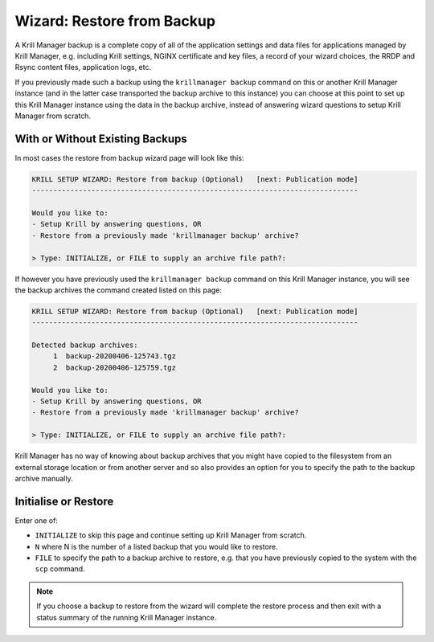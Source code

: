 .. _doc_krill_manager_wizard_restore_from_backup:

Wizard: Restore from Backup
===========================

A Krill Manager backup is a complete copy of all of the application settings
and data files for applications managed by Krill Manager, e.g. including Krill
settings, NGINX certificate and key files, a record of your wizard choices,
the RRDP and Rsync content files, application logs, etc.

If you previously made such a backup using the ``krillmanager backup`` command
on this or another Krill Manager instance (and in the latter case transported
the backup archive to this instance) you can choose at this point to set up
this Krill Manager instance using the data in the backup archive, instead of
answering wizard questions to setup Krill Manager from scratch.

With or Without Existing Backups
--------------------------------

In most cases the restore from backup wizard page will look like this:

.. code-block:: text

  KRILL SETUP WIZARD: Restore from backup (Optional)   [next: Publication mode]
  -----------------------------------------------------------------------------

  Would you like to:
  - Setup Krill by answering questions, OR
  - Restore from a previously made 'krillmanager backup' archive?

  > Type: INITIALIZE, or FILE to supply an archive file path?:

If however you have previously used the ``krillmanager backup`` command
on this Krill Manager instance, you will see the backup archives the command
created listed on this page:

.. code-block:: text

  KRILL SETUP WIZARD: Restore from backup (Optional)   [next: Publication mode]
  -----------------------------------------------------------------------------

  Detected backup archives:
       1  backup-20200406-125743.tgz
       2  backup-20200406-125759.tgz

  Would you like to:
  - Setup Krill by answering questions, OR
  - Restore from a previously made 'krillmanager backup' archive?

  > Type: INITIALIZE, or FILE to supply an archive file path?:

Krill Manager has no way of knowing about backup archives that you might have
copied to the filesystem from an external storage location or from another
server and so also provides an option for you to specify the path to the
backup archive manually.

Initialise or Restore
---------------------

Enter one of:

- ``INITIALIZE`` to skip this page and continue setting up Krill Manager from
  scratch.
- ``N`` where N is the number of a listed backup that you would like to
  restore.
- ``FILE`` to specify the path to a backup archive to restore, e.g. that you
  have previously copied to the system with the ``scp`` command.

.. Note:: If you choose a backup to restore from the wizard will complete the
          restore process and then exit with a status summary of the running
          Krill Manager instance.
